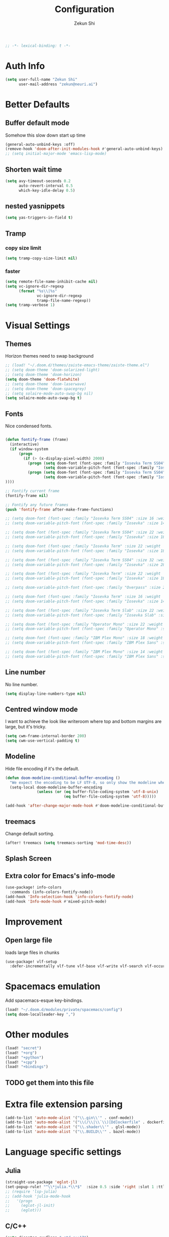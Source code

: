 #+TITLE: Configuration
#+AUTHOR: Zekun Shi
#+PROPERTY: header-args :emacs-lisp :tangle yes :comments link
#+STARTUP: org-startup-folded: showall
#+BEGIN_SRC emacs-lisp
;; -*- lexical-binding: t -*-
#+END_SRC

* Auth Info
#+BEGIN_SRC emacs-lisp
(setq user-full-name "Zekun Shi"
      user-mail-address "zekun@neuri.ai")
#+END_SRC

* Better Defaults

** Buffer default mode
Somehow this slow down start up time
#+BEGIN_SRC emacs-lisp
(general-auto-unbind-keys :off)
(remove-hook 'doom-after-init-modules-hook #'general-auto-unbind-keys)
;; (setq initial-major-mode 'emacs-lisp-mode)
#+END_SRC

** Shorten wait time
#+BEGIN_SRC emacs-lisp
(setq avy-timeout-seconds 0.2
      auto-revert-interval 0.5
      which-key-idle-delay 0.5)
#+END_SRC

** nested yasnippets
#+BEGIN_SRC emacs-lisp
(setq yas-triggers-in-field t)
#+END_SRC

** Tramp
*** copy size limit
#+BEGIN_SRC emacs-lisp
(setq tramp-copy-size-limit nil)
#+END_SRC
*** faster
#+begin_src emacs-lisp
(setq remote-file-name-inhibit-cache nil)
(setq vc-ignore-dir-regexp
      (format "%s\\|%s"
              vc-ignore-dir-regexp
              tramp-file-name-regexp))
(setq tramp-verbose 1)
#+end_src

* Visual Settings

** Themes
Horizon themes need to swap background
#+BEGIN_SRC emacs-lisp
;; (load! "~/.doom.d/themes/zaiste-emacs-theme/zaiste-theme.el")
;; (setq doom-theme 'doom-solarized-light)
;; (setq doom-theme 'doom-horizon)
(setq doom-theme 'doom-flatwhite)
;; (setq doom-theme 'doom-laserwave)
;; (setq doom-theme 'doom-spacegrey)
;; (setq solaire-mode-auto-swap-bg nil)
(setq solaire-mode-auto-swap-bg t)
#+END_SRC

** Fonts
Nice condensed fonts.
#+BEGIN_SRC emacs-lisp

(defun fontify-frame (frame)
  (interactive)
  (if window-system
      (progn
        (if (> (x-display-pixel-width) 2000)
          (progn (setq doom-font (font-spec :family "Iosevka Term SS04" :size 32 :weight 'medium))
                 (setq doom-variable-pitch-font (font-spec :family "Iosevka" :size 28)))
          (progn (setq doom-font (font-spec :family "Iosevka Term SS04" :size 16 :weight 'medium))
                 (setq doom-variable-pitch-font (font-spec :family "Iosevka" :size 14)))
))))

;; Fontify current frame
(fontify-frame nil)

;; Fontify any future frames
(push 'fontify-frame after-make-frame-functions)

;; (setq doom-font (font-spec :family "Iosevka Term SS04" :size 16 :weight 'medium))
;; (setq doom-variable-pitch-font (font-spec :family "Iosevka" :size 14))

;; (setq doom-font (font-spec :family "Iosevka Term SS04" :size 22 :weight 'medium))
;; (setq doom-variable-pitch-font (font-spec :family "Iosevka" :size 18))

;; (setq doom-font (font-spec :family "Iosevka Term" :size 22 :weight 'medium))
;; (setq doom-variable-pitch-font (font-spec :family "Iosevka" :size 18))

;; (setq doom-font (font-spec :family "Iosevka Term SS04" :size 32 :weight 'medium))
;; (setq doom-variable-pitch-font (font-spec :family "Iosevka" :size 28))

;; (setq doom-font (font-spec :family "Iosevka Term" :size 22 :weight 'medium))
;; (setq doom-variable-pitch-font (font-spec :family "Iosevka" :size 18))

;; (setq doom-variable-pitch-font (font-spec :family "Overpass" :size 28))

;; (setq doom-font (font-spec :family "Iosevka Term" :size 16 :weight 'medium))
;; (setq doom-variable-pitch-font (font-spec :family "Iosevka" :size 14))

;; (setq doom-font (font-spec :family "Iosevka Term Slab" :size 22 :weight 'medium))
;; (setq doom-variable-pitch-font (font-spec :family "Iosevka Slab" :size 18))

;; (setq doom-font (font-spec :family "Operator Mono" :size 22 :weight 'light))
;; (setq doom-variable-pitch-font (font-spec :family "Operator Mono" :size 18))

;; (setq doom-font (font-spec :family "IBM Plex Mono" :size 18 :weight 'regular))
;; (setq doom-variable-pitch-font (font-spec :family "IBM Plex Sans" :size 14))

;; (setq doom-font (font-spec :family "IBM Plex Mono" :size 14 :weight 'regular))
;; (setq doom-variable-pitch-font (font-spec :family "IBM Plex Sans" :size 10))

#+END_SRC

** Line number
No line number.
#+BEGIN_SRC emacs-lisp
(setq display-line-numbers-type nil)
#+END_SRC

** Centred window mode
I want to achieve the look like writeroom where top and bottom margins are large, but it's tricky.
#+BEGIN_SRC emacs-lisp
(setq cwm-frame-internal-border 200)
(setq cwm-use-vertical-padding t)
#+END_SRC

** Modeline
Hide file encoding if it's the default.
#+BEGIN_SRC emacs-lisp
(defun doom-modeline-conditional-buffer-encoding ()
  "We expect the encoding to be LF UTF-8, so only show the modeline when this is not the case"
  (setq-local doom-modeline-buffer-encoding
              (unless (or (eq buffer-file-coding-system 'utf-8-unix)
                          (eq buffer-file-coding-system 'utf-8)))))

(add-hook 'after-change-major-mode-hook #'doom-modeline-conditional-buffer-encoding)
#+END_SRC

** treemacs
Change default sorting.
#+BEGIN_SRC emacs-lisp
(after! treemacs (setq treemacs-sorting 'mod-time-desc))
#+END_SRC

** Splash Screen
# #+BEGIN_SRC emacs-lisp
# (defvar fancy-splash-image-template
#   (expand-file-name "misc/splash-images/blackhole-lines-template.svg" doom-private-dir)
#   "Default template svg used for the splash image, with substitutions from ")
# (defvar fancy-splash-image-nil
#   (expand-file-name "misc/splash-images/transparent-pixel.png" doom-private-dir)
#   "An image to use at minimum size, usually a transparent pixel")

# (setq fancy-splash-sizes
#   `((:height 500 :min-height 50 :padding (0 . 4) :template ,(expand-file-name "misc/splash-images/blackhole-lines-0.svg" doom-private-dir))
#     (:height 440 :min-height 42 :padding (1 . 4) :template ,(expand-file-name "misc/splash-images/blackhole-lines-0.svg" doom-private-dir))
#     (:height 400 :min-height 38 :padding (1 . 4) :template ,(expand-file-name "misc/splash-images/blackhole-lines-1.svg" doom-private-dir))
#     (:height 350 :min-height 36 :padding (1 . 3) :template ,(expand-file-name "misc/splash-images/blackhole-lines-2.svg" doom-private-dir))
#     (:height 300 :min-height 34 :padding (1 . 3) :template ,(expand-file-name "misc/splash-images/blackhole-lines-3.svg" doom-private-dir))
#     (:height 250 :min-height 32 :padding (1 . 2) :template ,(expand-file-name "misc/splash-images/blackhole-lines-4.svg" doom-private-dir))
#     (:height 200 :min-height 30 :padding (1 . 2) :template ,(expand-file-name "misc/splash-images/blackhole-lines-5.svg" doom-private-dir))
#     (:height 100 :min-height 24 :padding (1 . 2) :template ,(expand-file-name "misc/splash-images/emacs-e-template.svg" doom-private-dir))
#     (:height 0   :min-height 0  :padding (0 . 0) :file ,fancy-splash-image-nil)))

# (defvar fancy-splash-sizes
#   `((:height 500 :min-height 50 :padding (0 . 2))
#     (:height 440 :min-height 42 :padding (1 . 4))
#     (:height 330 :min-height 35 :padding (1 . 3))
#     (:height 200 :min-height 30 :padding (1 . 2))
#     (:height 0   :min-height 0  :padding (0 . 0) :file ,fancy-splash-image-nil))
#   "list of plists with the following properties
#   :height the height of the image
#   :min-height minimum `frame-height' for image
#   :padding `+doom-dashboard-banner-padding' to apply
#   :template non-default template file
#   :file file to use instead of template")

# (defvar fancy-splash-template-colours
#   '(("$colour1" . keywords) ("$colour2" . type) ("$colour3" . base5) ("$colour4" . base8))
#   "list of colour-replacement alists of the form (\"$placeholder\" . 'theme-colour) which applied the template")

# (unless (file-exists-p (expand-file-name "theme-splashes" doom-cache-dir))
#   (make-directory (expand-file-name "theme-splashes" doom-cache-dir) t))

# (defun fancy-splash-filename (theme-name height)
#   (expand-file-name (concat (file-name-as-directory "theme-splashes")
#                             (symbol-name doom-theme)
#                             "-" (number-to-string height) ".svg")
#                     doom-cache-dir))

# (defun fancy-splash-clear-cache ()
#   "Delete all cached fancy splash images"
#   (interactive)
#   (delete-directory (expand-file-name "theme-splashes" doom-cache-dir) t)
#   (message "Cache cleared!"))

# (defun fancy-splash-generate-image (template height)
#   "Read TEMPLATE and create an image if HEIGHT with colour substitutions as  ;described by `fancy-splash-template-colours' for the current theme"
#     (with-temp-buffer
#       (insert-file-contents template)
#       (re-search-forward "$height" nil t)
#       (replace-match (number-to-string height) nil nil)
#       (dolist (substitution fancy-splash-template-colours)
#         (beginning-of-buffer)
#         (while (re-search-forward (car substitution) nil t)
#           (replace-match (doom-color (cdr substitution)) nil nil)))
#       (write-region nil nil
#                     (fancy-splash-filename (symbol-name doom-theme) height) nil nil)))

# (defun fancy-splash-generate-images ()
#   "Perform `fancy-splash-generate-image' in bulk"
#   (dolist (size fancy-splash-sizes)
#     (unless (plist-get size :file)
#       (fancy-splash-generate-image (or (plist-get size :file)
#                                        (plist-get size :template)
#                                        fancy-splash-image-template)
#                                    (plist-get size :height)))))

# (defun ensure-theme-splash-images-exist (&optional height)
#   (unless (file-exists-p (fancy-splash-filename
#                           (symbol-name doom-theme)
#                           (or height
#                               (plist-get (car fancy-splash-sizes) :height))))
#     (fancy-splash-generate-images)))

# (defun get-appropriate-splash ()
#   (let ((height (frame-height)))
#     (cl-some (lambda (size) (when (>= height (plist-get size :min-height)) size))
#              fancy-splash-sizes)))

# (setq fancy-splash-last-size nil)
# (setq fancy-splash-last-theme nil)
# (defun set-appropriate-splash (&optional frame)
#   (let ((appropriate-image (get-appropriate-splash)))
#     (unless (and (equal appropriate-image fancy-splash-last-size)
#                  (equal doom-theme fancy-splash-last-theme)))
#     (unless (plist-get appropriate-image :file)
#       (ensure-theme-splash-images-exist (plist-get appropriate-image :height)))
#     (setq fancy-splash-image
#           (or (plist-get appropriate-image :file)
#               (fancy-splash-filename (symbol-name doom-theme) (plist-get appropriate-image :height))))
#     (setq +doom-dashboard-banner-padding (plist-get appropriate-image :padding))
#     (setq fancy-splash-last-size appropriate-image)
#     (setq fancy-splash-last-theme doom-theme)
#     (+doom-dashboard-reload)))

# (add-hook 'window-size-change-functions #'set-appropriate-splash)
# (add-hook 'doom-load-theme-hook #'set-appropriate-splash)
# #+END_SRC


** Extra color for Emacs's info-mode
#+BEGIN_SRC emacs-lisp
(use-package! info-colors
  :commands (info-colors-fontify-node))
(add-hook 'Info-selection-hook 'info-colors-fontify-node)
(add-hook 'Info-mode-hook #'mixed-pitch-mode)
#+END_SRC

* Improvement

** Open large file
loads large files in chunks
#+BEGIN_SRC emacs-lisp
(use-package! vlf-setup
  :defer-incrementally vlf-tune vlf-base vlf-write vlf-search vlf-occur vlf-follow vlf-ediff vlf)
#+END_SRC

* Spacemacs emulation
Add spacemacs-esque key-bindings.
#+BEGIN_SRC emacs-lisp
(load! "~/.doom.d/modules/private/spacemacs/config")
(setq doom-localleader-key ",")
#+END_SRC

* Other modules
#+BEGIN_SRC emacs-lisp
(load! "secret")
(load! "+org")
(load! "+python")
(load! "+cpp")
(load! "+bindings")
#+END_SRC
** TODO get them into this file

* Extra file extension parsing
#+BEGIN_SRC emacs-lisp
(add-to-list 'auto-mode-alist '("\\.gin\\'" . conf-mode))
(add-to-list 'auto-mode-alist '("\\(/\\|\\`\\)[Dd]ockerfile" . dockerfile-mode))
(add-to-list 'auto-mode-alist '("\\.shader\\'" . glsl-mode))
(add-to-list 'auto-mode-alist '("\\.BUILD\\'" . bazel-mode))
#+END_SRC

* Language specific settings

** Julia
#+BEGIN_SRC emacs-lisp
(straight-use-package 'eglot-jl)
(set-popup-rule! "^\\*julia.*\\*$"  :size 0.5 :side 'right :slot 1 :ttl nil :select nil :modeline nil :quit nil)
;; (require 'lsp-julia)
;; (add-hook 'julia-mode-hook
;;   '(progn
;;     (eglot-jl-init)
;;     (eglot)))
#+END_SRC

** C/C++
#+BEGIN_SRC emacs-lisp
(setq disaster-cxxflags "-std=c++17")
#+END_SRC

** LaTeX

*** Tex engine
#+BEGIN_SRC emacs-lisp
(setq TeX-engine 'xetex)
(when EMACS28+
  (add-hook 'latex-mode-hook #'TeX-latex-mode))
(setq lsp-tex-server 'digestif)
#+END_SRC

*** auto latex snippets
this is awesome!
#+BEGIN_SRC emacs-lisp
(use-package aas
  :hook (LaTeX-mode . ass-activate-for-major-mode)
  :hook (org-mode . ass-activate-for-major-mode)
  )
(use-package! laas
  :hook (LaTeX-mode . laas-mode)
  :hook (org-mode . laas-mode)
  :config ; do whatever here
  (aas-set-snippets 'laas-mode
                    ;; set condition!
                    :cond #'texmathp ; expand only while in math
                    "supp" "\\supp"
                    "On" "O(n)"
                    "O1" "O(1)"
                    "Olog" "O(\\log n)"
                    "Olon" "O(n \\log n)"
                    "Span" (lambda () (interactive)
                             (yas-expand-snippet "\\Span($1)$0"))))
#+END_SRC

*** pdf should auto revert
#+BEGIN_SRC emacs-lisp
(add-hook 'pdf-view-mode-hook 'auto-revert-mode)
#+END_SRC

* vterm
Make auto-complete visible
#+BEGIN_SRC emacs-lisp
(setq shell-file-name "/bin/zsh")
(custom-set-faces! '(vterm-color-black :background "#839496"))
#+END_SRC

More scroll back
#+BEGIN_SRC emacs-lisp
(setq vterm-max-scrollback 100000)
#+END_SRC

* Spell checking
Make flyspell faster:
#+BEGIN_SRC emacs-lisp
;; (setq ispell-dictionary "en-custom")
;; (setq ispell-local-dictionary "en-custom")
;; (setq flyspell-default-dictionary "en-custom")
;; (setq default-buffer-file-coding-system 'no-conversion)
#+END_SRC

Use a custom English dictionary.
#+BEGIN_SRC emacs-lisp
;; (ispell-change-dictionary "en-custom")
#+END_SRC

* Calendar
#+BEGIN_SRC emacs-lisp
(defun my-open-calendar ()
  (interactive)
  (+workspace/new "Calendar" nil)
  (cfw:open-calendar-buffer
   :contents-sources
   (list
    (cfw:org-create-source "steel blue")  ; orgmode source
    (cfw:ical-create-source "gcal" sail-gcal "sea green")
    (cfw:ical-create-source "gcal" my-gcal "IndianRed")))) ; google calendar ICS
#+END_SRC

* WebKit
#+BEGIN_SRC emacs-lisp
;; (setq +lookup-open-url-fn #'+lookup-xwidget-webkit-open-url-fn)
#+END_SRC

* tldr
tldr is an awesome cmd tool reference: [[https://github.com/tldr-pages/tldr][github]]

#+BEGIN_SRC emacs-lisp
(use-package! tldr
  :commands (tldr)
  :config
  (setq tldr-directory-path (concat doom-etc-dir "tldr/")))
#+END_SRC

* Send stuff to shell

#+BEGIN_SRC emacs-lisp
(defun sh-send-line-or-region (&optional step)
  (interactive ())
  (let ((proc (get-process "vterm"))
        pbuf min max command)
    (unless proc
      (let ((currbuff (current-buffer)))
        (shell)
        (switch-to-buffer currbuff)
        (setq proc (get-process "vterm"))
        ))
    (setq pbuff (process-buffer proc))
    (if (use-region-p)
        (setq min (region-beginning)
              max (region-end))
      (setq min (point-at-bol)
            max (point-at-eol)))
    (setq command (concat (buffer-substring min max) "\n"))
    (with-current-buffer pbuff
      (goto-char (process-mark proc))
      (insert command)
      (move-marker (process-mark proc) (point))
      ) ;;pop-to-buffer does not work with save-current-buffer -- bug?
    (process-send-string  proc command)
    (display-buffer (process-buffer proc) t)
    (when step
      (goto-char max)
      (next-line))
    ))

(defun sh-send-line-or-region-and-step ()
  (interactive)
  (sh-send-line-or-region t))
(defun sh-switch-to-process-buffer ()
  (interactive)
  (pop-to-buffer (process-buffer (get-process "vterm")) t))
#+END_SRC

